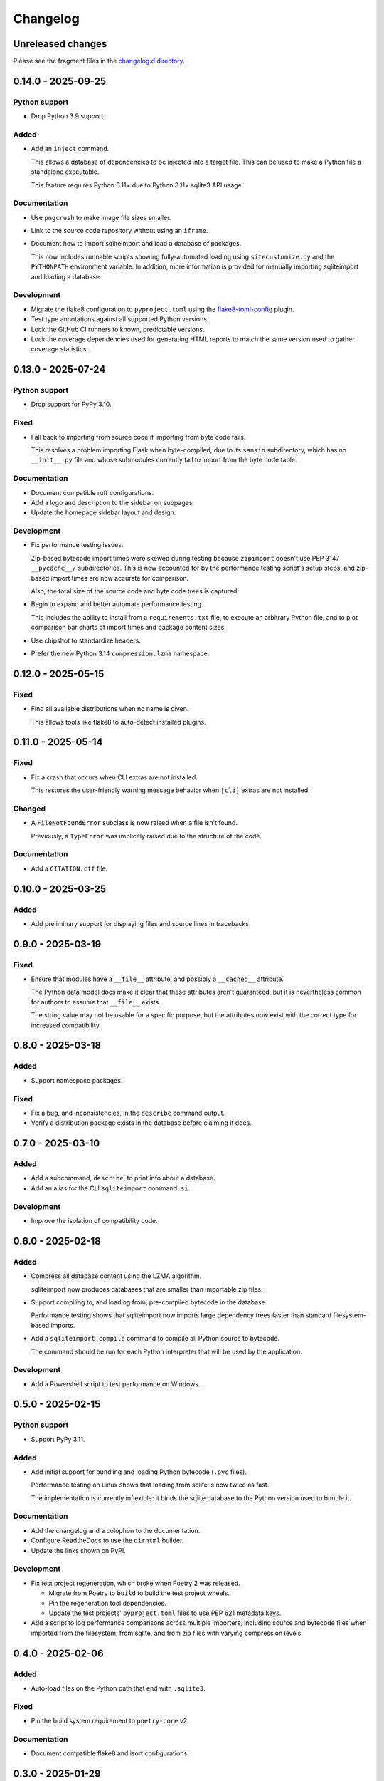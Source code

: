 ..
    This file is a part of sqliteimport <https://github.com/kurtmckee/sqliteimport>
    Copyright 2024-2025 Kurt McKee <contactme@kurtmckee.org>
    SPDX-License-Identifier: MIT

..
    This is the sqliteimport changelog.

    It is managed and updated by scriv during development.
    Do not edit this file directly.
    Instead, run "scriv create" to create a new changelog fragment.


Changelog
*********


Unreleased changes
==================

Please see the fragment files in the `changelog.d directory`_.

..  _changelog.d directory: https://github.com/kurtmckee/sqliteimport/tree/main/changelog.d


..  scriv-insert-here

.. _changelog-0.14.0:

0.14.0 - 2025-09-25
===================

Python support
--------------

*   Drop Python 3.9 support.

Added
-----

*   Add an ``inject`` command.

    This allows a database of dependencies to be injected into a target file.
    This can be used to make a Python file a standalone executable.

    This feature requires Python 3.11+ due to Python 3.11+ sqlite3 API usage.

Documentation
-------------

*   Use ``pngcrush`` to make image file sizes smaller.

*   Link to the source code repository without using an ``iframe``.

*   Document how to import sqliteimport and load a database of packages.

    This now includes runnable scripts showing fully-automated loading
    using ``sitecustomize.py`` and the ``PYTHONPATH`` environment variable.
    In addition, more information is provided
    for manually importing sqliteimport and loading a database.

Development
-----------

*   Migrate the flake8 configuration to ``pyproject.toml`` using
    the `flake8-toml-config <https://github.com/kurtmckee/flake8-toml-config>`_ plugin.

*   Test type annotations against all supported Python versions.

*   Lock the GitHub CI runners to known, predictable versions.

*   Lock the coverage dependencies used for generating HTML reports
    to match the same version used to gather coverage statistics.

.. _changelog-0.13.0:

0.13.0 - 2025-07-24
===================

Python support
--------------

*   Drop support for PyPy 3.10.

Fixed
-----

*   Fall back to importing from source code if importing from byte code fails.

    This resolves a problem importing Flask when byte-compiled,
    due to its ``sansio`` subdirectory, which has no ``__init__.py`` file
    and whose submodules currently fail to import from the byte code table.

Documentation
-------------

*   Document compatible ruff configurations.

*   Add a logo and description to the sidebar on subpages.

*   Update the homepage sidebar layout and design.

Development
-----------

*   Fix performance testing issues.

    Zip-based bytecode import times were skewed during testing
    because ``zipimport`` doesn't use PEP 3147 ``__pycache__/`` subdirectories.
    This is now accounted for by the performance testing script's setup steps,
    and zip-based import times are now accurate for comparison.

    Also, the total size of the source code and byte code trees is captured.

*   Begin to expand and better automate performance testing.

    This includes the ability to install from a ``requirements.txt`` file,
    to execute an arbitrary Python file, and to plot comparison bar charts
    of import times and package content sizes.

*   Use chipshot to standardize headers.

*   Prefer the new Python 3.14 ``compression.lzma`` namespace.

.. _changelog-0.12.0:

0.12.0 - 2025-05-15
===================

Fixed
-----

*   Find all available distributions when no name is given.

    This allows tools like flake8 to auto-detect installed plugins.

.. _changelog-0.11.0:

0.11.0 - 2025-05-14
===================

Fixed
-----

*   Fix a crash that occurs when CLI extras are not installed.

    This restores the user-friendly warning message behavior
    when ``[cli]`` extras are not installed.

Changed
-------

*   A ``FileNotFoundError`` subclass is now raised when a file isn't found.

    Previously, a ``TypeError`` was implicitly raised due to the structure of the code.

Documentation
-------------

*   Add a ``CITATION.cff`` file.

.. _changelog-0.10.0:

0.10.0 - 2025-03-25
===================

Added
-----

*   Add preliminary support for displaying files and source lines in tracebacks.

.. _changelog-0.9.0:

0.9.0 - 2025-03-19
==================

Fixed
-----

*   Ensure that modules have a ``__file__`` attribute,
    and possibly a ``__cached__`` attribute.

    The Python data model docs make it clear that these attributes aren't guaranteed,
    but it is nevertheless common for authors to assume that ``__file__`` exists.

    The string value may not be usable for a specific purpose,
    but the attributes now exist with the correct type for increased compatibility.

.. _changelog-0.8.0:

0.8.0 - 2025-03-18
==================

Added
-----

*   Support namespace packages.

Fixed
-----

*   Fix a bug, and inconsistencies, in the ``describe`` command output.
*   Verify a distribution package exists in the database before claiming it does.

.. _changelog-0.7.0:

0.7.0 - 2025-03-10
==================

Added
-----

*   Add a subcommand, ``describe``, to print info about a database.
*   Add an alias for the CLI ``sqliteimport`` command: ``si``.

Development
-----------

*   Improve the isolation of compatibility code.

.. _changelog-0.6.0:

0.6.0 - 2025-02-18
==================

Added
-----

*   Compress all database content using the LZMA algorithm.

    sqliteimport now produces databases that are smaller than importable zip files.

*   Support compiling to, and loading from, pre-compiled bytecode in the database.

    Performance testing shows that sqliteimport now imports large dependency trees
    faster than standard filesystem-based imports.

*   Add a ``sqliteimport compile`` command to compile all Python source to bytecode.

    The command should be run for each Python interpreter that will be used
    by the application.

Development
-----------

*   Add a Powershell script to test performance on Windows.

.. _changelog-0.5.0:

0.5.0 - 2025-02-15
==================

Python support
--------------

*   Support PyPy 3.11.

Added
-----

*   Add initial support for bundling and loading Python bytecode (``.pyc`` files).

    Performance testing on Linux shows that loading from sqlite is now twice as fast.

    The implementation is currently inflexible:
    it binds the sqlite database to the Python version used to bundle it.

Documentation
-------------

*   Add the changelog and a colophon to the documentation.
*   Configure ReadtheDocs to use the ``dirhtml`` builder.
*   Update the links shown on PyPI.

Development
-----------

*   Fix test project regeneration, which broke when Poetry 2 was released.

    *   Migrate from Poetry to ``build`` to build the test project wheels.
    *   Pin the regeneration tool dependencies.
    *   Update the test projects' ``pyproject.toml`` files to use PEP 621 metadata keys.

*   Add a script to log performance comparisons across multiple importers,
    including source and bytecode files when imported from the filesystem,
    from sqlite, and from zip files with varying compression levels.

.. _changelog-0.4.0:

0.4.0 - 2025-02-06
==================

Added
-----

*   Auto-load files on the Python path that end with ``.sqlite3``.

Fixed
-----

*   Pin the build system requirement to ``poetry-core`` v2.

Documentation
-------------

*   Document compatible flake8 and isort configurations.

.. _changelog-0.3.0:

0.3.0 - 2025-01-29
==================

Python support
--------------

*   Test against Python 3.14 pre-releases.
*   Drop Python 3.8 support.
*   Drop PyPy 3.9 support.

Added
-----

*   Add a database index to improve import performance.
*   Support calls to ``importlib.metadata.version()``.
*   Partially support accessing resources in packages.
*   Support binary files (like non-UTF-8 Python modules) and resources.

Fixed
-----

*   Fix a bug in the bundling code that allowed non-Python files to be importable.

    Previously, a package containing a PEP 561 ``py.typed`` file
    would have an importable submodule named ``{package}.py``.

*   Fix a bug that prevented databases bundled on Windows from finding package metadata.

Changed
-------

*   Introduce a data access object to manage database interactions.
*   Create a ``sqliteimport`` table to store metadata about the database.
*   Bundle ``.dist-info/`` metadata directories into databases.

Documentation
-------------

*   Use an absolute URL to the banner in the README.

    This helps ensure that PyPI releases will render the README consistently.

Development
-----------

*   Test that Unicode filenames can be imported.
*   Add a script to generate a large Python package for performance testing.
*   Resolve a ``ResourceWarning`` in the test suite on Python 3.13.
*   Add CI testing.
*   Create a framework for testing bundling and importing.
*   Migrate to PEP 621 metadata in ``pyproject.toml``.
*   Create release PRs via a reusable workflow.

.. _changelog-0.2.0:

0.2.0 - 2024-05-23
==================

Added
-----

*   Add a ``cli`` extra.
*   Add a CLI command, ``sqliteimport bundle``, to assist with database generation.

.. _changelog-0.1.0:

0.1.0 - 2024-05-22
==================

Initial release
---------------

*   Support loading Python source code from a sqlite database.
